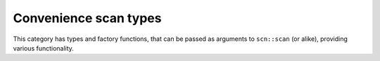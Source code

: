 ======================
Convenience scan types
======================

This category has types and factory functions, that can be passed as
arguments to ``scn::scan`` (or alike), providing various functionality.

.. doxygenfunction:: discard

.. doxygenclass:: temporary
.. doxygenfunction:: temp
